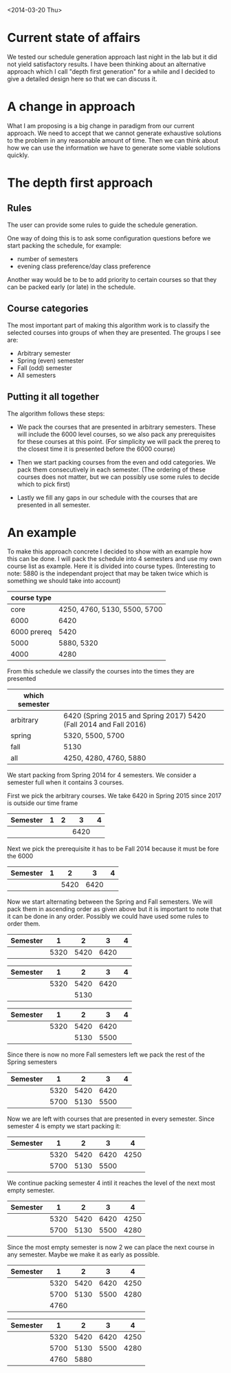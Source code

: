 <2014-03-20 Thu>
* Current state of affairs
We tested our schedule generation approach last night in the lab but it did not yield satisfactory results. I have been thinking about an alternative approach which I call "depth first generation" for a while and I decided to give a detailed design here so that we can discuss it.

* A change in approach
What I am proposing is a big change in paradigm from our current approach. We need to accept that we cannot generate exhaustive solutions to the problem in any reasonable amount of time. Then we can think about how we can use the information we have to generate some viable solutions quickly.

* The depth first approach
** Rules
The user can provide some rules to guide the schedule generation.

One way of doing this is to ask some configuration questions before we start packing the schedule, for example:
- number of semesters
- evening class preference/day class preference
 
Another way would be to be to add priority to certain courses so that they can be packed early (or late) in the schedule.

** Course categories
The most important part of making this algorithm work is to classify the selected courses into groups of when they are presented. The groups I see are:
- Arbitrary semester
- Spring (even) semester
- Fall (odd) semester
- All semesters

** Putting it all together
The algorithm follows these steps: 
- We pack the courses that are presented in arbitrary semesters. These will include the 6000 level courses, so we also pack any prerequisites for these courses at this point. (For simplicity we will pack the prereq to the closest time it is presented before the 6000 course)

- Then we start packing courses from the even and odd categories. We pack them consecutively in each semester. (The ordering of these courses does not matter, but we can possibly use some rules to decide which to pick first)

- Lastly we fill any gaps in our schedule with the courses that are presented in all semester.

* An example 
To make this approach concrete I decided to show with an example how this can be done. I will pack the schedule into 4 semesters and use my own course list as example. Here it is divided into course types. (Interesting to note: 5880 is the independant project that may be taken twice which is something we should take into account)

 #+ATTR_HTML: :border 2 :rules all :frame border
| course type |                              |
|-------------+------------------------------|
|        core | 4250, 4760, 5130, 5500, 5700 |
|        6000 | 6420                         |
| 6000 prereq | 5420                         |
|        5000 | 5880, 5320                   |
|        4000 | 4280                         |


From this schedule we classify the courses into the times they are presented
| which semester |                                                                   |
|----------------+-------------------------------------------------------------------|
| arbitrary      | 6420 (Spring 2015 and Spring 2017) 5420 (Fall 2014 and Fall 2016) |
| spring         | 5320, 5500, 5700                                                  |
| fall           | 5130                                                              |
| all            | 4250, 4280, 4760, 5880                                            |

We start packing from Spring 2014 for 4 semesters. We consider a semester full when it contains 3 courses.

First we pick the arbitrary courses. We take 6420 in Spring 2015 since 2017 is outside our time frame

| Semester | 1 | 2 |    3 | 4 |
|----------+---+---+------+---|
|          |   |   | 6420 |   |

Next we pick the prerequisite it has to be Fall 2014 because it must be fore the 6000
| Semester | 1 |    2 |    3 | 4 |
|----------+---+------+------+---|
|          |   | 5420 | 6420 |   |

Now we start alternating between the Spring and Fall semesters. We will pack them in ascending order as given above but it is important to note that it can be done in any order. Possibly we could have used some rules to order them.

| Semester |    1 |    2 |    3 | 4 |
|----------+------+------+------+---|
|          | 5320 | 5420 | 6420 |   |



| Semester |    1 |    2 |    3 | 4 |
|----------+------+------+------+---|
|          | 5320 | 5420 | 6420 |   |
|          |      | 5130 |      |   | 



| Semester |    1 |    2 |    3 | 4 |
|----------+------+------+------+---|
|          | 5320 | 5420 | 6420 |   |
|          |      | 5130 | 5500 |   |

Since there is now no more Fall semesters left we pack the rest of the Spring semesters
| Semester |    1 |    2 |    3 | 4 |
|----------+------+------+------+---|
|          | 5320 | 5420 | 6420 |   |
|          | 5700 | 5130 | 5500 |   |

Now we are left with courses that are presented in every semester. Since semester 4 is empty we start packing it:
| Semester |    1 |    2 |    3 |    4 |
|----------+------+------+------+------|
|          | 5320 | 5420 | 6420 | 4250 |
|          | 5700 | 5130 | 5500 |      |

We continue packing semester 4 intil it reaches the level of the next most empty semester.

| Semester |    1 |    2 |    3 |    4 |
|----------+------+------+------+------|
|          | 5320 | 5420 | 6420 | 4250 |
|          | 5700 | 5130 | 5500 | 4280 |

Since the most empty semester is now 2 we can place the next course in any semester. Maybe we make it as early as possible.

| Semester |    1 |    2 |    3 |    4 |
|----------+------+------+------+------|
|          | 5320 | 5420 | 6420 | 4250 |
|          | 5700 | 5130 | 5500 | 4280 |
|          | 4760 |      |      |      |



| Semester |    1 |    2 |    3 |    4 |
|----------+------+------+------+------|
|          | 5320 | 5420 | 6420 | 4250 |
|          | 5700 | 5130 | 5500 | 4280 |
|          | 4760 | 5880 |      |      |

